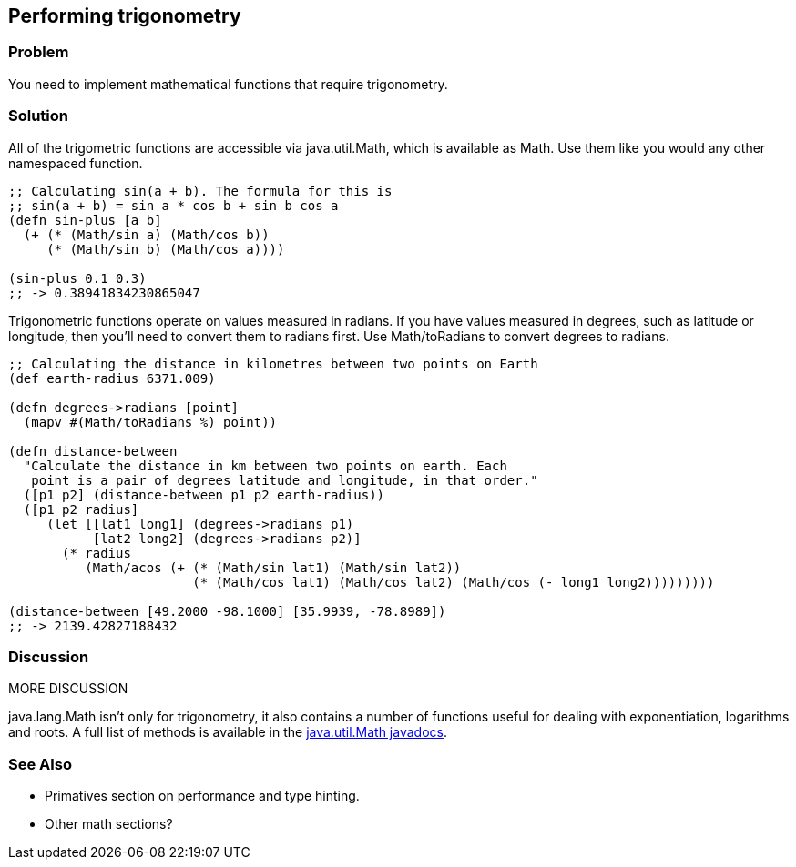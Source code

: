 Performing trigonometry
-----------------------

Problem
~~~~~~~

You need to implement mathematical functions that require trigonometry.

Solution
~~~~~~~~

All of the trigometric functions are accessible via +java.util.Math+,
which is available as +Math+. Use them like you would any other
namespaced function.

[source,clojure]
--------------------------------------------------
;; Calculating sin(a + b). The formula for this is
;; sin(a + b) = sin a * cos b + sin b cos a
(defn sin-plus [a b]
  (+ (* (Math/sin a) (Math/cos b))
     (* (Math/sin b) (Math/cos a))))

(sin-plus 0.1 0.3)
;; -> 0.38941834230865047
--------------------------------------------------

Trigonometric functions operate on values measured in radians. If you
have values measured in degrees, such as latitude or longitude, then
you'll need to convert them to radians first. Use +Math/toRadians+ to
convert degrees to radians.

[source,clojure]
--------------------------------------------------------------------------------------------
;; Calculating the distance in kilometres between two points on Earth
(def earth-radius 6371.009)

(defn degrees->radians [point]
  (mapv #(Math/toRadians %) point))

(defn distance-between
  "Calculate the distance in km between two points on earth. Each
   point is a pair of degrees latitude and longitude, in that order."
  ([p1 p2] (distance-between p1 p2 earth-radius))
  ([p1 p2 radius]
     (let [[lat1 long1] (degrees->radians p1)
           [lat2 long2] (degrees->radians p2)]
       (* radius
          (Math/acos (+ (* (Math/sin lat1) (Math/sin lat2))
                        (* (Math/cos lat1) (Math/cos lat2) (Math/cos (- long1 long2)))))))))

(distance-between [49.2000 -98.1000] [35.9939, -78.8989])
;; -> 2139.42827188432
--------------------------------------------------------------------------------------------

Discussion
~~~~~~~~~~

MORE DISCUSSION

+java.lang.Math+ isn't only for trigonometry, it also contains a number
of functions useful for dealing with exponentiation, logarithms and
roots. A full list of methods is available in the
http://docs.oracle.com/javase/7/docs/api/java/lang/Math.html[java.util.Math
javadocs].

See Also
~~~~~~~~

* Primatives section on performance and type hinting.
* Other math  sections?

